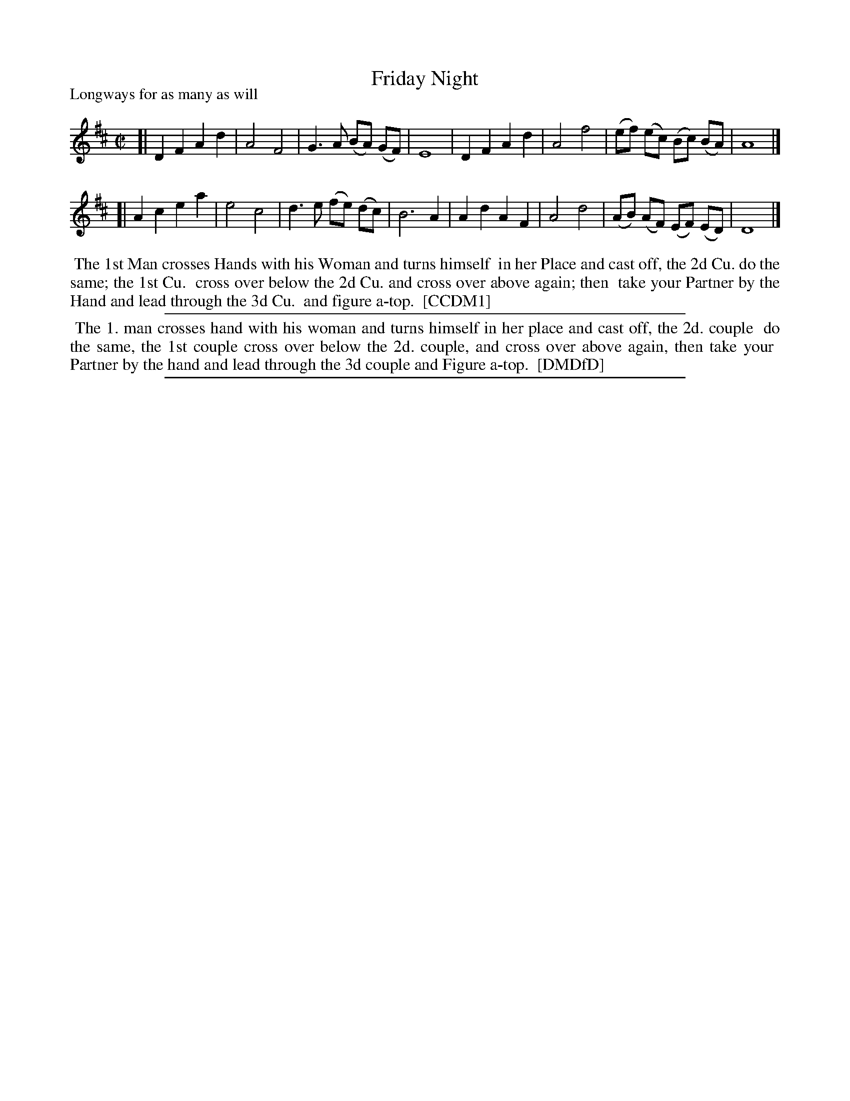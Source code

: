 X: 1
T: Friday Night
P: Longways for as many as will
%R: reel
B: "The Compleat Country Dancing-Master" printed by John Walsh, London ca. 1740
S: 6: CCDM1 http://imslp.org/wiki/The_Compleat_Country_Dancing-Master_(Various) V.1 p.145 #194 (290)
B: "The Dancing-Master: Containing Directions and Tunes for Dancing" printed by W. Pearson for John Walsh, London ca. 1709
S: 7: DMDfD http://digital.nls.uk/special-collections-of-printed-music/pageturner.cfm?id=89751228 p.283 "B b 4"
Z: 2013 John Chambers <jc:trillian.mit.edu>
M: C|
L: 1/8
K: D
% - - - - - - - - - - - - - - - - - - - - - - - - -
[|\
D2 F2 A2 d2 | A4 F4 | G3 A (BA) (GF) | E8 |\
D2 F2 A2 d2 | A4 f4 | (ef) (ec) (Bc) (BA) | A8 |]
[|\
A2 c2 e2 a2 | e4 c4 | d3 e (fe) (dc) | B6 A2 |\
A2 d2 A2 F2 | A4 d4 | (AB) (AF) (EF) (ED) | D8 |]
% - - - - - - - - - - - - - - - - - - - - - - - - -
%%begintext align
%% The 1st Man crosses Hands with his Woman and turns himself
%% in her Place and cast off, the 2d Cu. do the same; the 1st Cu.
%% cross over below the 2d Cu. and cross over above again; then
%% take your Partner by the Hand and lead through the 3d Cu.
%% and figure a-top.
%% [CCDM1]
%%endtext
%%sep 1 1 500
%%begintext align
%% The 1. man crosses hand with his woman and turns himself in her place and cast off, the 2d. couple
%% do the same, the 1st couple cross over below the 2d. couple, and cross over above again, then take your
%% Partner by the hand and lead through the 3d couple and Figure a-top.
%% [DMDfD]
%%endtext
%%sep 1 8 500
